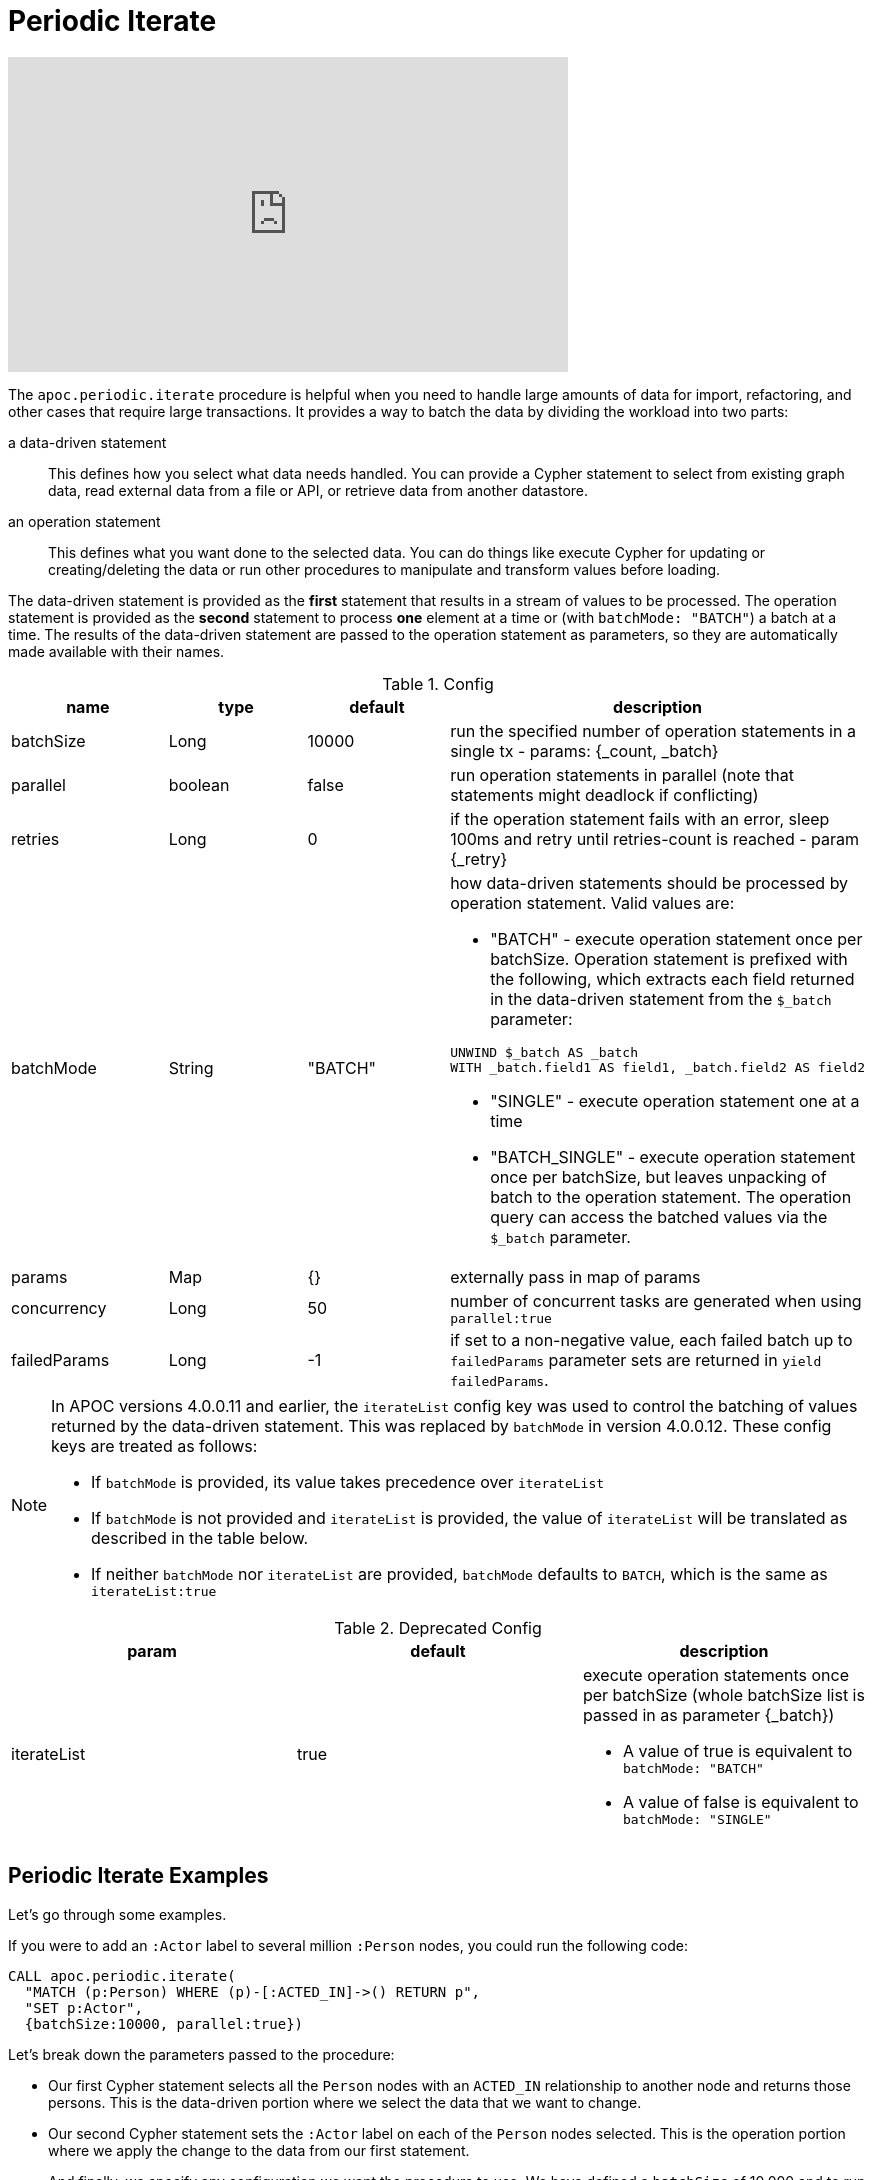 [[commit-batching]]
= Periodic Iterate

ifdef::backend-html5[]
++++
<iframe width="560" height="315" src="https://www.youtube.com/embed/t1Nr5C5TAYs" frameborder="0" allow="autoplay; encrypted-media" allowfullscreen></iframe>
++++
endif::[]

The `apoc.periodic.iterate` procedure is helpful when you need to handle large amounts of data for import, refactoring, and other cases that require large transactions.
It provides a way to batch the data by dividing the workload into two parts:

a data-driven statement:: This defines how you select what data needs handled.
You can provide a Cypher statement to select from existing graph data, read external data from a file or API, or retrieve data from another datastore.

an operation statement:: This defines what you want done to the selected data.
You can do things like execute Cypher for updating or creating/deleting the data or run other procedures to manipulate and transform values before loading.

The data-driven statement is provided as the *first* statement that results in a stream of values to be processed.
The operation statement is provided as the *second* statement to process *one* element at a time or (with `batchMode: "BATCH"`) a batch at a time.
The results of the data-driven  statement are passed to the operation statement as parameters, so they are automatically made available with their names.

.Config
[options=header]
|===
| name | type | default | description
| batchSize | Long | 10000 | run the specified number of operation statements in a single tx - params: {_count, _batch}
| parallel | boolean | false | run operation statements in parallel (note that statements might deadlock if conflicting)
| retries | Long | 0 | if the operation statement fails with an error, sleep 100ms and retry until retries-count is reached - param {_retry}
| batchMode | String | "BATCH" a| how data-driven statements should be processed by operation statement. Valid values are:

* "BATCH" - execute operation statement once per batchSize. Operation statement is prefixed with the following, which extracts each field returned in the data-driven statement from the `$_batch` parameter:
[source,cypher]
----
UNWIND $_batch AS _batch
WITH _batch.field1 AS field1, _batch.field2 AS field2
----
* "SINGLE" - execute operation statement one at a time
* "BATCH_SINGLE" - execute operation statement once per batchSize, but leaves unpacking of batch to the operation statement.
The operation query can access the batched values via the `$_batch` parameter.

| params | Map | {} | externally pass in map of params
| concurrency | Long | 50 | number of concurrent tasks are generated when using `parallel:true`
| failedParams | Long |  -1 | if set to a non-negative value, each failed batch up to `failedParams` parameter sets are returned in `yield failedParams`.
|===

[NOTE]
====
In APOC versions 4.0.0.11 and earlier, the `iterateList` config key was used to control the batching of values returned by the data-driven statement.
This was replaced by `batchMode` in version 4.0.0.12.
These config keys are treated as follows:

* If `batchMode` is provided, its value takes precedence over `iterateList`
* If `batchMode` is not provided and `iterateList` is provided, the value of `iterateList` will be translated as described in the table below.
* If neither `batchMode` nor `iterateList` are provided, `batchMode` defaults to `BATCH`, which is the same as `iterateList:true`
====

.Deprecated Config
[options=header]
|===
| param | default | description
| iterateList | true a| execute operation statements once per batchSize (whole batchSize list is passed in as parameter {_batch})

* A value of true is equivalent to `batchMode: "BATCH"`
* A value of false is equivalent to `batchMode: "SINGLE"`
|===

== Periodic Iterate Examples

Let's go through some examples.

If you were to add an `:Actor` label to several million `:Person` nodes, you could run the following code:

[source,cypher]
----
CALL apoc.periodic.iterate(
  "MATCH (p:Person) WHERE (p)-[:ACTED_IN]->() RETURN p",
  "SET p:Actor",
  {batchSize:10000, parallel:true})
----

Let's break down the parameters passed to the procedure:

* Our first Cypher statement selects all the `Person` nodes with an `ACTED_IN` relationship to another node and returns those persons.
This is the data-driven portion where we select the data that we want to change.

* Our second Cypher statement sets the `:Actor` label on each of the `Person` nodes selected.
This is the operation portion where we apply the change to the data from our first statement.

* And finally, we specify any configuration we want the procedure to use.
We have defined a `batchSize` of 10,000 and to run the statements in parallel.

Executing this procedure would take all of our `Person` nodes gathered in the first Cypher statement and update each of them with the second Cypher statement.
It divides the work into batches - taking 10,000 `Person` nodes from the stream and updating them in a single transaction.
If we have 30,000 `Person` nodes in our graph with an `ACTED_IN` relationship, then it would break this down into 3 batches.

Finally, it runs those in parallel, as updating node labels or properties do not conflict.

[NOTE]
====
For more complex operations like updating or removing relationships, either *do not use parallel: true* OR make sure that you batch the work in a way that each subgraph of data is updated in one operation, such as by transferring the root objects.
If you attempt complex operations, also enable retrying failed operations, e.g. with `retries:3`.
====

Now let us look at a more complex example.

[source,cypher]
----
CALL apoc.periodic.iterate(
  "MATCH (o:Order) WHERE o.date > '2016-10-13' RETURN o",
  "MATCH (o)-[:HAS_ITEM]->(i) WITH o, sum(i.value) as value SET o.value = value",
  {batchSize:100, parallel:true})
----

Let's break down the parameters passed to the procedure:

* Our first Cypher statement selects all the `Order` nodes that have an order date greater than `October 13, 2016` (first Cypher statement).
* Our second Cypher statement takes those groups and finds the nodes that have a `HAS_ITEM` relationship to other nodes, then sums up the value of those items and sets that sum as a property (`o.value`) for the total order value.
* Our configuration will batch those nodes into groups of 100 (`batchSize:100`) and run the batches in parallel for the second statement to process.

=== Batch mode: BATCH_SINGLE

If our operation statement calls a procedure that takes in a batch of values, we can use `batchMode: "BATCH_SINGLE"` to get access to a batch of values to pass to that procedure.
When we use `BATCH_SINGLE`, the operation statement will have access to the `$_batch` parameter, which will contain a list of the fields returned in the data-driven statement.

For example, if the data driven statement is:

[source,cypher]
----
RETURN 'mark' AS a, 'michael' AS b
UNION
RETURN 'jennifer' AS a, 'andrea' AS b
----

The contents of the `$_batch` variable passed to the operation statement would be:

[source,text]
----
[
  {a: "mark", b: "michael"},
  {a: "jennifer", b: "andrea"}
]
----

Let's see an example of this in action.
We'll start by creating some nodes:

.The following query creates 100,000 nodes with the label `Person` and property `id`
[source,cypher]
----
UNWIND range(1,100000) as id create (:Person {id: id})
----

We can delete these nodes using the `apoc.nodes.delete` procedure.
See xref::graph-updates/data-deletion.adoc[].

This procedure takes in a list of nodes, which we can extract from the `$_batch` parameter.

.The following query streams all the `Person` nodes and deletes them in batches of 100
[source,cypher]
----
CALL apoc.periodic.iterate(
  "MATCH (p:Person) RETURN p",
  // Extract `p` variable using list comprehension
  "CALL apoc.nodes.delete([item in $_batch | item.p], size($_batch))",
  {batchMode: "BATCH_SINGLE", batchSize: 100}
)
YIELD batch, operations;
----

The contents of the `$_batch` parameter that is used in the operation statement would be as follows:

[source,text]
----
[
  {p: Node<1>},
  {p: Node<2>},
  ...
]
----

We can use a https://neo4j.com/docs/cypher-manual/current/syntax/lists/#cypher-list-comprehension[list comprehension^] to extract the `p` variable from each item in the list.

If we run this query, we'll see the following output:

.Results
[options="header"]
|===
| batch                                                 | operations
| {total: 1000, committed: 1000, failed: 0, errors: {}} | {total: 100000, committed: 100000, failed: 0, errors: {}}
|===
